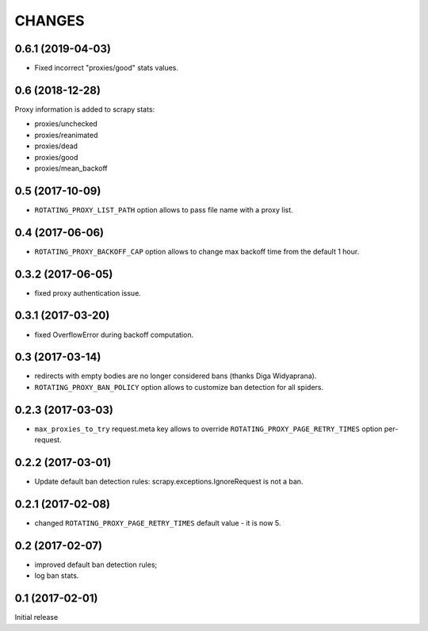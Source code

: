 CHANGES
=======

0.6.1 (2019-04-03)
------------------

* Fixed incorrect "proxies/good" stats values.

0.6 (2018-12-28)
----------------

Proxy information is added to scrapy stats:

* proxies/unchecked
* proxies/reanimated
* proxies/dead
* proxies/good
* proxies/mean_backoff

0.5 (2017-10-09)
----------------

* ``ROTATING_PROXY_LIST_PATH`` option allows to pass file name
  with a proxy list.

0.4 (2017-06-06)
----------------

* ``ROTATING_PROXY_BACKOFF_CAP`` option allows to change max backoff time
  from the default 1 hour.

0.3.2 (2017-06-05)
------------------

* fixed proxy authentication issue.

0.3.1 (2017-03-20)
------------------

* fixed OverflowError during backoff computation.

0.3 (2017-03-14)
----------------

* redirects with empty bodies are no longer considered bans
  (thanks Diga Widyaprana).
* ``ROTATING_PROXY_BAN_POLICY`` option allows to customize ban detection
  for all spiders.

0.2.3 (2017-03-03)
------------------

* ``max_proxies_to_try`` request.meta key allows to override
  ``ROTATING_PROXY_PAGE_RETRY_TIMES`` option per-request.

0.2.2 (2017-03-01)
------------------

* Update default ban detection rules: scrapy.exceptions.IgnoreRequest
  is not a ban.

0.2.1 (2017-02-08)
------------------

* changed ``ROTATING_PROXY_PAGE_RETRY_TIMES`` default value - it is now 5.

0.2 (2017-02-07)
----------------

* improved default ban detection rules;
* log ban stats.

0.1 (2017-02-01)
----------------

Initial release
